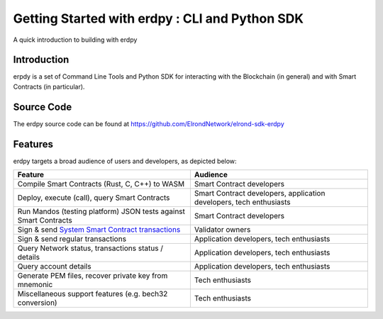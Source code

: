 ===============================================
Getting Started with erdpy : CLI and Python SDK
===============================================

A quick introduction to building with erdpy 

Introduction
============

erpdy is a set of Command Line Tools and Python SDK for interacting with the Blockchain (in general) and with Smart Contracts (in particular).

Source Code 
===========

The erdpy source code can be found at  https://github.com/ElrondNetwork/elrond-sdk-erdpy

Features
========

erdpy targets a broad audience of users and developers, as depicted below:

.. list-table:: 
   :widths: auto
   :header-rows: 1

   * - Feature
     - Audience

   * - Compile Smart Contracts (Rust, C, C++) to WASM
     - Smart Contract developers
     
   * - Deploy, execute (call), query Smart Contracts
     - Smart Contract developers, application developers, tech enthusiasts

   * - Run Mandos (testing platform) JSON tests against Smart Contracts
     - Smart Contract developers

   * - Sign & send `System Smart Contract transactions <https://docs.elrond.com/validators/staking/staking-smart-contract/>`_
     - Validator owners

   * - Sign & send regular transactions
     - Application developers, tech enthusiasts

   * - Query Network status, transactions status / details
     - Application developers, tech enthusiasts

   * - Query account details
     - Application developers, tech enthusiasts  

   * - Generate PEM files, recover private key from mnemonic
     - Tech enthusiasts

   * - Miscellaneous support features (e.g. bech32 conversion)
     - Tech enthusiasts

   